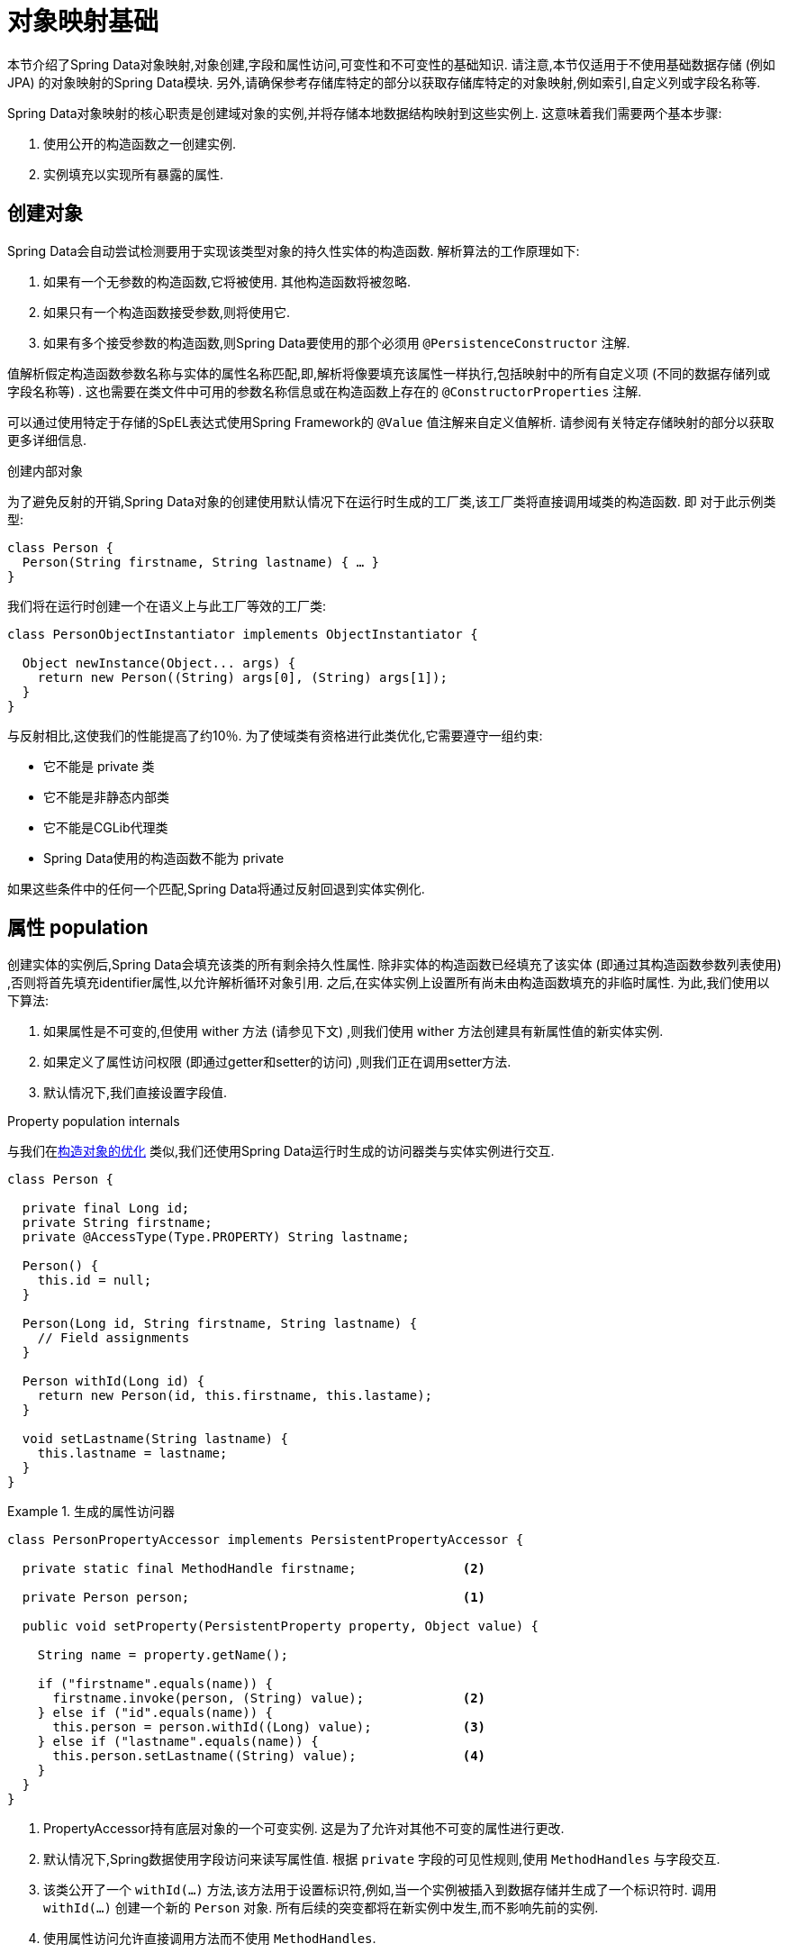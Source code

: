 [[mapping.fundamentals]]
= 对象映射基础

本节介绍了Spring Data对象映射,对象创建,字段和属性访问,可变性和不可变性的基础知识.
请注意,本节仅适用于不使用基础数据存储 (例如JPA) 的对象映射的Spring Data模块.
另外,请确保参考存储库特定的部分以获取存储库特定的对象映射,例如索引,自定义列或字段名称等.

Spring Data对象映射的核心职责是创建域对象的实例,并将存储本地数据结构映射到这些实例上.
这意味着我们需要两个基本步骤:

1. 使用公开的构造函数之一创建实例.
2. 实例填充以实现所有暴露的属性.

[[mapping.object-creation]]
== 创建对象

Spring Data会自动尝试检测要用于实现该类型对象的持久性实体的构造函数.
解析算法的工作原理如下:

1. 如果有一个无参数的构造函数,它将被使用.  其他构造函数将被忽略.
2. 如果只有一个构造函数接受参数,则将使用它.
3. 如果有多个接受参数的构造函数,则Spring Data要使用的那个必须用 `@PersistenceConstructor` 注解.

值解析假定构造函数参数名称与实体的属性名称匹配,即,解析将像要填充该属性一样执行,包括映射中的所有自定义项 (不同的数据存储列或字段名称等) .
这也需要在类文件中可用的参数名称信息或在构造函数上存在的 `@ConstructorProperties` 注解.

可以通过使用特定于存储的SpEL表达式使用Spring Framework的 `@Value` 值注解来自定义值解析.
请参阅有关特定存储映射的部分以获取更多详细信息.

[[mapping.object-creation.details]]
.创建内部对象
****

为了避免反射的开销,Spring Data对象的创建使用默认情况下在运行时生成的工厂类,该工厂类将直接调用域类的构造函数.  即 对于此示例类型:

[source, java]
----
class Person {
  Person(String firstname, String lastname) { … }
}
----

我们将在运行时创建一个在语义上与此工厂等效的工厂类:

[source, java]
----
class PersonObjectInstantiator implements ObjectInstantiator {

  Object newInstance(Object... args) {
    return new Person((String) args[0], (String) args[1]);
  }
}
----

与反射相比,这使我们的性能提高了约10％.  为了使域类有资格进行此类优化,它需要遵守一组约束:

- 它不能是 private 类
- 它不能是非静态内部类
- 它不能是CGLib代理类
- Spring Data使用的构造函数不能为 private

如果这些条件中的任何一个匹配,Spring Data将通过反射回退到实体实例化.
****

[[mapping.property-population]]
== 属性 population

创建实体的实例后,Spring Data会填充该类的所有剩余持久性属性.  除非实体的构造函数已经填充了该实体 (即通过其构造函数参数列表使用) ,否则将首先填充identifier属性,以允许解析循环对象引用.  之后,在实体实例上设置所有尚未由构造函数填充的非临时属性.  为此,我们使用以下算法:

1. 如果属性是不可变的,但使用 wither 方法 (请参见下文) ,则我们使用 wither 方法创建具有新属性值的新实体实例.
2. 如果定义了属性访问权限 (即通过getter和setter的访问) ,则我们正在调用setter方法.
3. 默认情况下,我们直接设置字段值.

[[mapping.property-population.details]]
.Property population internals
****
与我们在<<mapping.object-creation.details,构造对象的优化>> 类似,我们还使用Spring Data运行时生成的访问器类与实体实例进行交互.

[source, java]
----
class Person {

  private final Long id;
  private String firstname;
  private @AccessType(Type.PROPERTY) String lastname;

  Person() {
    this.id = null;
  }

  Person(Long id, String firstname, String lastname) {
    // Field assignments
  }

  Person withId(Long id) {
    return new Person(id, this.firstname, this.lastame);
  }

  void setLastname(String lastname) {
    this.lastname = lastname;
  }
}
----

.生成的属性访问器
====
[source, java]
----
class PersonPropertyAccessor implements PersistentPropertyAccessor {

  private static final MethodHandle firstname;              <2>

  private Person person;                                    <1>

  public void setProperty(PersistentProperty property, Object value) {

    String name = property.getName();

    if ("firstname".equals(name)) {
      firstname.invoke(person, (String) value);             <2>
    } else if ("id".equals(name)) {
      this.person = person.withId((Long) value);            <3>
    } else if ("lastname".equals(name)) {
      this.person.setLastname((String) value);              <4>
    }
  }
}
----
<1> PropertyAccessor持有底层对象的一个可变实例. 这是为了允许对其他不可变的属性进行更改.
<2> 默认情况下,Spring数据使用字段访问来读写属性值. 根据  `private` 字段的可见性规则,使用 `MethodHandles` 与字段交互.
<3> 该类公开了一个  `withId(…)` 方法,该方法用于设置标识符,例如,当一个实例被插入到数据存储并生成了一个标识符时. 调用  `withId(…)` 创建一个新的 `Person` 对象. 所有后续的突变都将在新实例中发生,而不影响先前的实例.
<4> 使用属性访问允许直接调用方法而不使用  `MethodHandles`.
====

与反射相比,这使我们的性能提高了约25％.  为了使域类有资格进行此类优化,它需要遵守一组约束:

- Types 不得位于默认值或java包下.
- 类型及其构造函数必须是 `public` 的
- 内部类的类型必须是静态的.
- 使用的Java运行时必须允许在原始 `ClassLoader` 中声明类.  Java 9和更高版本强加了某些限制.

默认情况下,Spring Data尝试使用生成的属性访问器,如果检测到限制,则回退到基于反射的属性访问器.
****

让我们看一下以下实体:

.A sample entity
====
[source, java]
----
class Person {

  private final @Id Long id;                                                <1>
  private final String firstname, lastname;                                 <2>
  private final LocalDate birthday;
  private final int age;                                                    <3>

  private String comment;                                                   <4>
  private @AccessType(Type.PROPERTY) String remarks;                        <5>

  static Person of(String firstname, String lastname, LocalDate birthday) { <6>

    return new Person(null, firstname, lastname, birthday,
      Period.between(birthday, LocalDate.now()).getYears());
  }

  Person(Long id, String firstname, String lastname, LocalDate birthday, int age) { <6>

    this.id = id;
    this.firstname = firstname;
    this.lastname = lastname;
    this.birthday = birthday;
    this.age = age;
  }

  Person withId(Long id) {                                                  <1>
    return new Person(id, this.firstname, this.lastname, this.birthday, this.age);
  }

  void setRemarks(String remarks) {                                         <5>
    this.remarks = remarks;
  }
}
----
====
<1> 标识符属性是 `final`,但在构造函数中设置为 `null`.  该类公开用于设置标识符的  `withId(…)`方法,例如 将实例插入数据存储区并已生成标识符时.  创建新实例后,原始 `Person` 实例保持不变.
通常将相同的模式应用于存储管理的其他属性,但可能需要为持久性操作进行更改.
<2> `firstname` 和 `lastname` 属性是可能通过getter公开的普通不可变属性.
<3> `age` 属性是一个不变的,但从  `birthday`  属性扩展的属性.  通过显示的设计,数据库值将胜过默认值,因为 Spring Data 使用唯一声明的构造函数.  即使意图是首选计算,此构造函数也必须将 `age` 作为参数 (可能会忽略它) ,这一点很重要,因为否则属性填充步骤将尝试设置 `age` 字段并由于其不可变而失败,并且没有 wither 存在.
<4> 通过直接设置其字段可以填充 `comment` 属性是可变的.
<5> `remarks` 属性是可变的,可通过直接设置  `comment` 字段或通过调用setter方法来填充
<6> 该类公开用于对象创建的工厂方法和构造函数.  这里的核心思想是使用工厂方法而不是其他构造函数,以避免通过 `@PersistenceConstructor` 消除构造函数歧义的需要.  相反,属性的默认设置是在工厂方法中处理的.

[[mapping.general-recommendations]]
== 一般建议

* _尝试坚持不可变的对象_ -- 不可变的对象很容易创建,因为实现一个对象只需调用其构造函数即可.  同样,这避免了用允许客户端代码操纵对象状态的setter方法乱扔您的域对象.  如果需要它们,则最好使它们受到程序包保护,以便只能由有限数量的同一位置类型调用它们.  仅限构造函数的实现比属性填充快30％.
* _提供一个全参数的构造函数_ -- 即使您不能或不希望将实体建模为不可变的值,仍然可以提供一个将实体的所有属性作为参数 (包括可变属性) 作为参数的构造函数,因为这样做可以 对象映射以跳过属性填充以获得最佳性能.
* _使用工厂方法而不是重载的构造函数来避免  ``@PersistenceConstructor``_ -- 为了获得最佳性能,需要使用全参数构造函数,我们通常希望公开更多特定于应用程序用例的构造函数,从而省略了诸如自动生成的标识符等内容.  使用静态工厂方法公开 `all-args` 构造函数的这些变体.
* _确保您遵守允许使用生成的实例化器和属性访问器类的约束_ --
* _对于要生成的标识符,仍然将最终字段与 wither 方法结合使用_ --
* _使用Lombok来避免样板代码_ -- 由于持久性操作通常需要构造函数使用所有参数,因此它们的声明成为对字段分配的样板参数的繁琐重复,最好使用Lombok的 `@AllArgsConstructor` 来避免.

[[mapping.kotlin]]
== Kotlin 支持

Spring Data修改了Kotlin的细节以允许对象创建和变异.

=== Kotlin对象创建

支持实例化Kotlin类,默认情况下所有类都是不可变的,并且需要显式属性声明来定义可变属性.  考虑以下  `data`  类 `Person`:

====
[source,java]
----
data class Person(val id: String, val name: String)
----
====

上面的类使用显式构造函数编译为典型类.  我们可以通过添加另一个构造函数来定制该类,并使用 `@PersistenceConstructor` 对其进行注解以指示构造函数的首选项:

====
[source,java]
----
data class Person(var id: String, val name: String) {

    @PersistenceConstructor
    constructor(id: String) : this(id, "unknown")
}
----
====

Kotlin通过允许在未提供参数的情况下使用默认值来支持参数的可选性.  当Spring Data检测到带有参数默认值的构造函数时,如果数据存储区不提供值 (或简单地返回 `null`) ,则它将使这些参数不存在,因此Kotlin可以应用参数默认值.  考虑下面的类,该类将参数默认值用作 `name`

====
[source,java]
----
data class Person(var id: String, val name: String = "unknown")
----
====

每次 `name` 参数不是结果的一部分或值为 `null` 时, name` 默认为  `unknown`.

=== Property population of Kotlin data classes

在Kotlin中,所有类默认都是不可变的,并且需要显式的属性声明来定义可变属性.  考虑以下 `data` 类Person:

====
[source,java]
----
data class Person(val id: String, val name: String)
----
====

该类实际上是不可变的.  当Kotlin生成 `copy(…)` 方法时,它可以创建新的实例,该方法创建新的对象实例,该对象实例从现有对象复制所有属性值,并将作为参数提供的属性值应用于该方法.